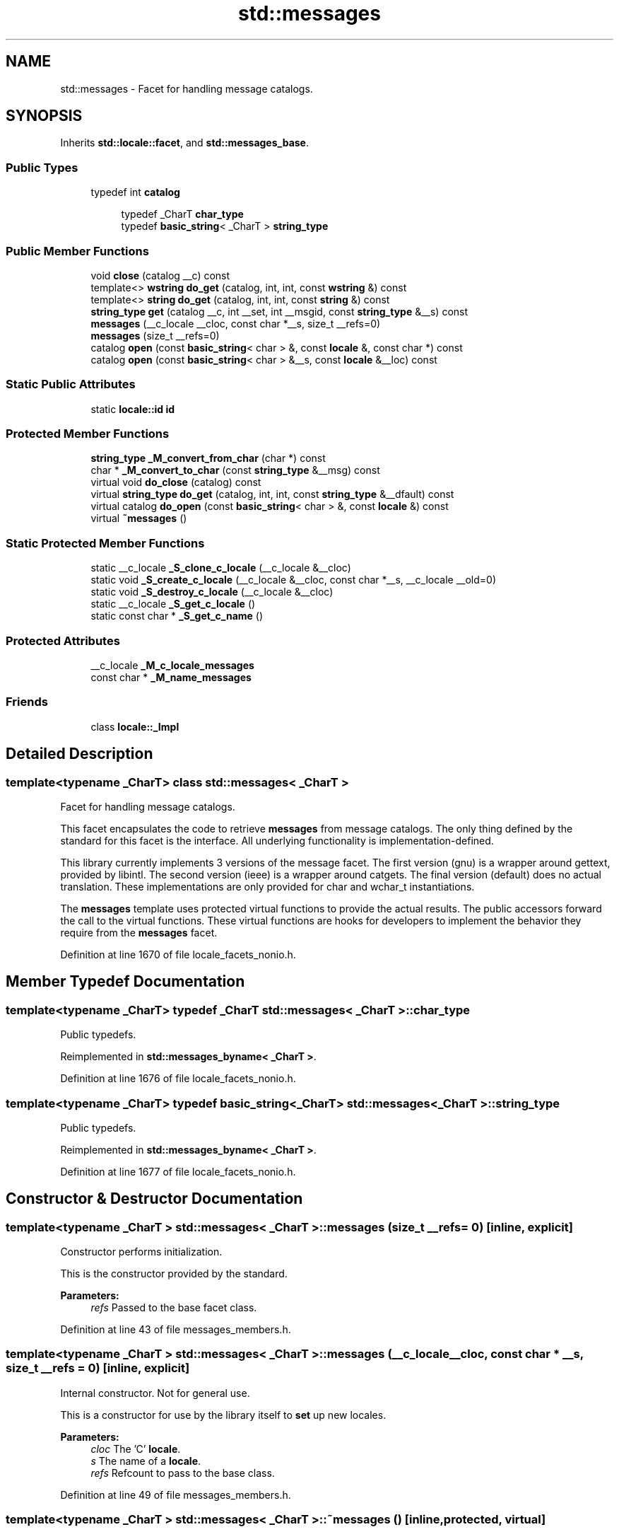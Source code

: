 .TH "std::messages" 3 "21 Apr 2009" "libstdc++" \" -*- nroff -*-
.ad l
.nh
.SH NAME
std::messages \- Facet for handling message catalogs.  

.PP
.SH SYNOPSIS
.br
.PP
Inherits \fBstd::locale::facet\fP, and \fBstd::messages_base\fP.
.PP
.SS "Public Types"

.in +1c
.ti -1c
.RI "typedef int \fBcatalog\fP"
.br
.in -1c
.PP
.RI "\fB\fP"
.br

.in +1c
.in +1c
.ti -1c
.RI "typedef _CharT \fBchar_type\fP"
.br
.ti -1c
.RI "typedef \fBbasic_string\fP< _CharT > \fBstring_type\fP"
.br
.in -1c
.in -1c
.SS "Public Member Functions"

.in +1c
.ti -1c
.RI "void \fBclose\fP (catalog __c) const "
.br
.ti -1c
.RI "template<> \fBwstring\fP \fBdo_get\fP (catalog, int, int, const \fBwstring\fP &) const"
.br
.ti -1c
.RI "template<> \fBstring\fP \fBdo_get\fP (catalog, int, int, const \fBstring\fP &) const"
.br
.ti -1c
.RI "\fBstring_type\fP \fBget\fP (catalog __c, int __set, int __msgid, const \fBstring_type\fP &__s) const "
.br
.ti -1c
.RI "\fBmessages\fP (__c_locale __cloc, const char *__s, size_t __refs=0)"
.br
.ti -1c
.RI "\fBmessages\fP (size_t __refs=0)"
.br
.ti -1c
.RI "catalog \fBopen\fP (const \fBbasic_string\fP< char > &, const \fBlocale\fP &, const char *) const "
.br
.ti -1c
.RI "catalog \fBopen\fP (const \fBbasic_string\fP< char > &__s, const \fBlocale\fP &__loc) const "
.br
.in -1c
.SS "Static Public Attributes"

.in +1c
.ti -1c
.RI "static \fBlocale::id\fP \fBid\fP"
.br
.in -1c
.SS "Protected Member Functions"

.in +1c
.ti -1c
.RI "\fBstring_type\fP \fB_M_convert_from_char\fP (char *) const "
.br
.ti -1c
.RI "char * \fB_M_convert_to_char\fP (const \fBstring_type\fP &__msg) const "
.br
.ti -1c
.RI "virtual void \fBdo_close\fP (catalog) const "
.br
.ti -1c
.RI "virtual \fBstring_type\fP \fBdo_get\fP (catalog, int, int, const \fBstring_type\fP &__dfault) const "
.br
.ti -1c
.RI "virtual catalog \fBdo_open\fP (const \fBbasic_string\fP< char > &, const \fBlocale\fP &) const "
.br
.ti -1c
.RI "virtual \fB~messages\fP ()"
.br
.in -1c
.SS "Static Protected Member Functions"

.in +1c
.ti -1c
.RI "static __c_locale \fB_S_clone_c_locale\fP (__c_locale &__cloc)"
.br
.ti -1c
.RI "static void \fB_S_create_c_locale\fP (__c_locale &__cloc, const char *__s, __c_locale __old=0)"
.br
.ti -1c
.RI "static void \fB_S_destroy_c_locale\fP (__c_locale &__cloc)"
.br
.ti -1c
.RI "static __c_locale \fB_S_get_c_locale\fP ()"
.br
.ti -1c
.RI "static const char * \fB_S_get_c_name\fP ()"
.br
.in -1c
.SS "Protected Attributes"

.in +1c
.ti -1c
.RI "__c_locale \fB_M_c_locale_messages\fP"
.br
.ti -1c
.RI "const char * \fB_M_name_messages\fP"
.br
.in -1c
.SS "Friends"

.in +1c
.ti -1c
.RI "class \fBlocale::_Impl\fP"
.br
.in -1c
.SH "Detailed Description"
.PP 

.SS "template<typename _CharT> class std::messages< _CharT >"
Facet for handling message catalogs. 

This facet encapsulates the code to retrieve \fBmessages\fP from message catalogs. The only thing defined by the standard for this facet is the interface. All underlying functionality is implementation-defined.
.PP
This library currently implements 3 versions of the message facet. The first version (gnu) is a wrapper around gettext, provided by libintl. The second version (ieee) is a wrapper around catgets. The final version (default) does no actual translation. These implementations are only provided for char and wchar_t instantiations.
.PP
The \fBmessages\fP template uses protected virtual functions to provide the actual results. The public accessors forward the call to the virtual functions. These virtual functions are hooks for developers to implement the behavior they require from the \fBmessages\fP facet. 
.PP
Definition at line 1670 of file locale_facets_nonio.h.
.SH "Member Typedef Documentation"
.PP 
.SS "template<typename _CharT> typedef _CharT \fBstd::messages\fP< _CharT >::\fBchar_type\fP"
.PP
Public typedefs. 
.PP
Reimplemented in \fBstd::messages_byname< _CharT >\fP.
.PP
Definition at line 1676 of file locale_facets_nonio.h.
.SS "template<typename _CharT> typedef \fBbasic_string\fP<_CharT> \fBstd::messages\fP< _CharT >::\fBstring_type\fP"
.PP
Public typedefs. 
.PP
Reimplemented in \fBstd::messages_byname< _CharT >\fP.
.PP
Definition at line 1677 of file locale_facets_nonio.h.
.SH "Constructor & Destructor Documentation"
.PP 
.SS "template<typename _CharT > \fBstd::messages\fP< _CharT >::\fBmessages\fP (size_t __refs = \fC0\fP)\fC [inline, explicit]\fP"
.PP
Constructor performs initialization. 
.PP
This is the constructor provided by the standard.
.PP
\fBParameters:\fP
.RS 4
\fIrefs\fP Passed to the base facet class. 
.RE
.PP

.PP
Definition at line 43 of file messages_members.h.
.SS "template<typename _CharT > \fBstd::messages\fP< _CharT >::\fBmessages\fP (__c_locale __cloc, const char * __s, size_t __refs = \fC0\fP)\fC [inline, explicit]\fP"
.PP
Internal constructor. Not for general use. 
.PP
This is a constructor for use by the library itself to \fBset\fP up new locales.
.PP
\fBParameters:\fP
.RS 4
\fIcloc\fP The 'C' \fBlocale\fP. 
.br
\fIs\fP The name of a \fBlocale\fP. 
.br
\fIrefs\fP Refcount to pass to the base class. 
.RE
.PP

.PP
Definition at line 49 of file messages_members.h.
.SS "template<typename _CharT > \fBstd::messages\fP< _CharT >::~\fBmessages\fP ()\fC [inline, protected, virtual]\fP"
.PP
Destructor. 
.PP
Definition at line 78 of file messages_members.h.
.SH "Member Data Documentation"
.PP 
.SS "template<typename _CharT> \fBlocale::id\fP \fBstd::messages\fP< _CharT >::\fBid\fP\fC [inline, static]\fP"
.PP
Numpunct facet id. 
.PP
Definition at line 1688 of file locale_facets_nonio.h.

.SH "Author"
.PP 
Generated automatically by Doxygen for libstdc++ from the source code.
